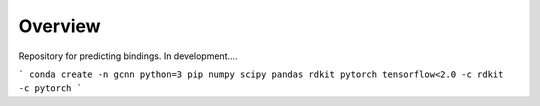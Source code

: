 ========
Overview
========

Repository for predicting bindings.  In development....

```
conda create -n gcnn python=3 pip numpy scipy pandas rdkit pytorch tensorflow<2.0 -c rdkit -c pytorch
```
